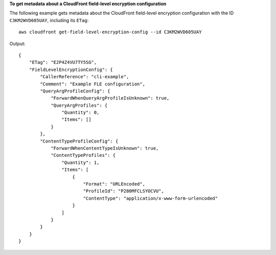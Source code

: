 **To get metadata about a CloudFront field-level encryption configuration**

The following example gets metadata about the CloudFront field-level encryption
configuration with the ID ``C3KM2WVD605UAY``, including its ``ETag``::

    aws cloudfront get-field-level-encryption-config --id C3KM2WVD605UAY

Output::

    {
        "ETag": "E2P4Z4VU7TY5SG",
        "FieldLevelEncryptionConfig": {
            "CallerReference": "cli-example",
            "Comment": "Example FLE configuration",
            "QueryArgProfileConfig": {
                "ForwardWhenQueryArgProfileIsUnknown": true,
                "QueryArgProfiles": {
                    "Quantity": 0,
                    "Items": []
                }
            },
            "ContentTypeProfileConfig": {
                "ForwardWhenContentTypeIsUnknown": true,
                "ContentTypeProfiles": {
                    "Quantity": 1,
                    "Items": [
                        {
                            "Format": "URLEncoded",
                            "ProfileId": "P280MFCLSYOCVU",
                            "ContentType": "application/x-www-form-urlencoded"
                        }
                    ]
                }
            }
        }
    }
